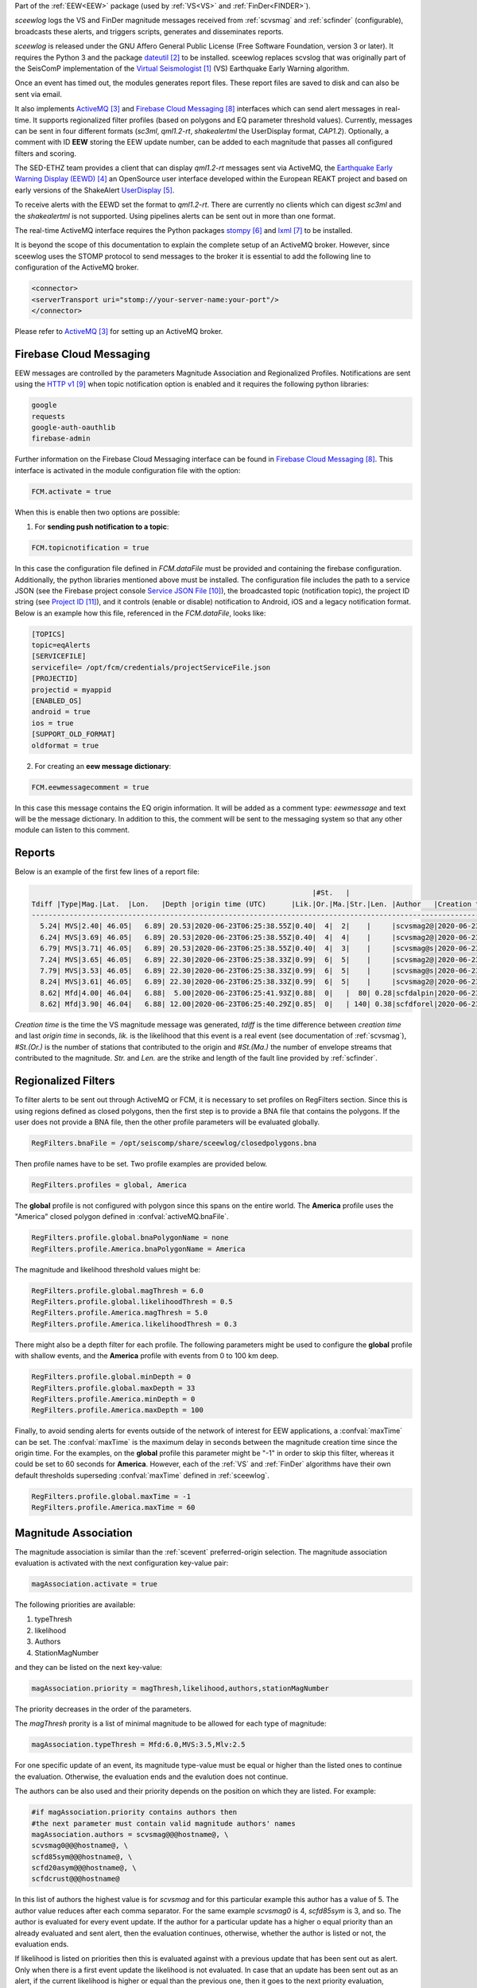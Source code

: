 Part of the :ref:`EEW<EEW>` package (used by :ref:`VS<VS>` and :ref:`FinDer<FINDER>`).

*sceewlog*  logs the VS and FinDer magnitude messages received from :ref:`scvsmag` and 
:ref:`scfinder` (configurable), broadcasts these alerts, and triggers scripts, generates 
and disseminates reports.

*sceewlog* is released under the GNU Affero General Public License (Free
Software Foundation, version 3 or later). It requires the Python 3 and the package
`dateutil`_ to be installed. sceewlog replaces scvslog that was originally 
part of the SeisComP implementation of the `Virtual Seismologist`_ (VS) 
Earthquake Early Warning algorithm.

Once an event has timed out, the modules generates report files. These report 
files are saved to disk and can also be sent via email.

It also implements `ActiveMQ`_ and `Firebase Cloud Messaging`_ interfaces which can
send alert messages in real-time. It supports regionalized filter profiles (based on 
polygons and EQ parameter threshold values). Currently, messages can be sent in four 
different formats (*sc3ml*, *qml1.2-rt*, *shakealertml* the UserDisplay format, *CAP1.2*). 
Optionally, a comment with ID **EEW** storing the EEW update number, can be added to 
each magnitude that passes all configured filters and scoring.

The SED-ETHZ team provides a client that can display *qml1.2-rt* messages sent via 
ActiveMQ, the `Earthquake Early Warning Display (EEWD)`_ an OpenSource user interface 
developed within the European REAKT project and based on early versions of the ShakeAlert 
`UserDisplay`_. 

To receive alerts with the EEWD set the format to *qml1.2-rt*. There are
currently no clients which can digest *sc3ml* and the *shakealertml* is not 
supported. Using pipelines alerts can be sent out in more than one format.

The real-time ActiveMQ interface requires the Python packages 
`stompy`_ and `lxml`_ to be installed.

It is beyond the scope of this documentation to explain the complete setup of an
ActiveMQ broker. However, since sceewlog uses the STOMP protocol to send
messages to the broker it is essential to add the following line
to configuration of the ActiveMQ broker.

.. code-block:: sh

   <connector>
   <serverTransport uri="stomp://your-server-name:your-port"/>
   </connector>

Please refer to `ActiveMQ`_ for setting up an ActiveMQ broker.


Firebase Cloud Messaging
========================
EEW messages are controlled by the parameters Magnitude Association and Regionalized Profiles. Notifications are sent using the `HTTP v1`_ when topic notification option is enabled and it requires the following python libraries:

.. code-block:: sh
   
   google
   requests
   google-auth-oauthlib
   firebase-admin

Further information on the Firebase Cloud Messaging interface can be found in `Firebase Cloud Messaging`_. This interface is activated in the module configuration file with the option:

.. code-block:: sh

   FCM.activate = true

When this is enable then two options are possible: 

1) For **sending push notification to a topic**:

.. code-block:: sh

   FCM.topicnotification = true

In this case the configuration file defined in *FCM.dataFile* must be provided and containing the firebase configuration. Additionally, the python libraries mentioned above must be installed. The configuration file includes the path to a service JSON (see the Firebase project console `Service JSON File`_), the broadcasted topic (notification topic), the project ID string (see `Project ID`_), and it controls (enable or disable) notification to Android, iOS and a legacy notification format.
Below is an example how this file, referenced in the *FCM.dataFile*, looks like:

.. code-block:: python 
   
   [TOPICS]
   topic=eqAlerts
   [SERVICEFILE]
   servicefile= /opt/fcm/credentials/projectServiceFile.json
   [PROJECTID]
   projectid = myappid
   [ENABLED_OS]
   android = true
   ios = true
   [SUPPORT_OLD_FORMAT]
   oldformat = true

2) For creating an **eew message dictionary**:


.. code-block:: sh

   FCM.eewmessagecomment = true

In this case this message contains the EQ origin information. It will be added as a comment type: *eewmessage* and text will be the message dictionary. In addition to this, the comment will be sent to the messaging system so that any other module can listen to this comment.
 
.. _sceewlog-reports:

Reports
=======

Below is an example of the first few lines of a report file:

.. code-block:: sh

                                                                      |#St.   |                                                              
   Tdiff |Type|Mag.|Lat.  |Lon.   |Depth |origin time (UTC)      |Lik.|Or.|Ma.|Str.|Len. |Author   |Creation t.            |Tdiff(current o.)
   ------------------------------------------------------------------------------------------------------------------------------------------
     5.24| MVS|2.40| 46.05|   6.89| 20.53|2020-06-23T06:25:38.55Z|0.40|  4|  2|    |     |scvsmag2@|2020-06-23T06:25:45.99Z|  7.44
     6.24| MVS|3.69| 46.05|   6.89| 20.53|2020-06-23T06:25:38.55Z|0.40|  4|  4|    |     |scvsmag2@|2020-06-23T06:25:46.99Z|  8.45
     6.79| MVS|3.71| 46.05|   6.89| 20.53|2020-06-23T06:25:38.55Z|0.40|  4|  3|    |     |scvsmag@s|2020-06-23T06:25:47.54Z|  8.99
     7.24| MVS|3.65| 46.05|   6.89| 22.30|2020-06-23T06:25:38.33Z|0.99|  6|  5|    |     |scvsmag2@|2020-06-23T06:25:48.00Z|  9.67
     7.79| MVS|3.53| 46.05|   6.89| 22.30|2020-06-23T06:25:38.33Z|0.99|  6|  5|    |     |scvsmag@s|2020-06-23T06:25:48.54Z| 10.21
     8.24| MVS|3.61| 46.05|   6.89| 22.30|2020-06-23T06:25:38.33Z|0.99|  6|  5|    |     |scvsmag2@|2020-06-23T06:25:48.99Z| 10.66
     8.62| Mfd|4.00| 46.04|   6.88|  5.00|2020-06-23T06:25:41.93Z|0.88|  0|   |  80| 0.28|scfdalpin|2020-06-23T06:25:49.37Z|  7.44
     8.62| Mfd|3.90| 46.04|   6.88| 12.00|2020-06-23T06:25:40.29Z|0.85|  0|   | 140| 0.38|scfdforel|2020-06-23T06:25:49.37Z|  9.07

*Creation time* is the time the VS magnitude message was generated, *tdiff* is
the time difference between *creation time* and last *origin time* in seconds,
*lik.* is the likelihood that this event is a real event (see documentation of
:ref:`scvsmag`), *#St.(Or.)* is the number of stations that contributed to the
origin and  *#St.(Ma.)* the number of envelope streams that contributed to the
magnitude. *Str.* and *Len.* are the strike and length of the fault line
provided by :ref:`scfinder`.

Regionalized Filters
====================

To filter alerts to be sent out through ActiveMQ or FCM, it is necessary to set 
profiles on RegFilters section. Since this is using regions defined as closed 
polygons, then the first step is to provide a BNA file that contains the 
polygons. If the user does not provide a BNA file, then the other profile 
parameters will be evaluated globally.

.. code-block:: sh

   RegFilters.bnaFile = /opt/seiscomp/share/sceewlog/closedpolygons.bna
   
Then profile names have to be set. Two profile examples are provided below.

.. code-block:: sh

   RegFilters.profiles = global, America
   
The **global** profile is not configured with polygon since this spans on the 
entire world. The **America** profile uses the "America" closed polygon defined 
in :confval:`activeMQ.bnaFile`.

.. code-block:: sh

   RegFilters.profile.global.bnaPolygonName = none
   RegFilters.profile.America.bnaPolygonName = America

The magnitude and likelihood threshold values might be:

.. code-block:: sh

   RegFilters.profile.global.magThresh = 6.0
   RegFilters.profile.global.likelihoodThresh = 0.5
   RegFilters.profile.America.magThresh = 5.0
   RegFilters.profile.America.likelihoodThresh = 0.3

There might also be a depth filter for each profile. The following parameters 
might be used to configure the **global** profile with shallow events, and 
the **America** profile with events from 0 to 100 km deep.

.. code-block:: sh

   RegFilters.profile.global.minDepth = 0
   RegFilters.profile.global.maxDepth = 33
   RegFilters.profile.America.minDepth = 0
   RegFilters.profile.America.maxDepth = 100

Finally, to avoid sending alerts for events outside of the network of interest 
for EEW applications, a :confval:`maxTime` can be set. The :confval:`maxTime` 
is the maximum delay in seconds between the magnitude creation time since the 
origin time. For the examples, on the **global** profile this parameter might 
be "-1" in order to skip this filter, whereas it could be set to 60 seconds for 
**America**. However, each of the :ref:`VS` and :ref:`FinDer` algorithms have 
their own default thresholds superseding :confval:`maxTime` defined in 
:ref:`sceewlog`.

.. code-block:: sh

   RegFilters.profile.global.maxTime = -1
   RegFilters.profile.America.maxTime = 60


Magnitude Association
=====================
The magnitude association is similar than the :ref:`scevent` 
preferred-origin selection. The magnitude association evaluation is activated 
with the next configuration key-value pair:

.. code-block:: sh
   
   magAssociation.activate = true
  
The following priorities are available:

1. typeThresh
2. likelihood
3. Authors
4. StationMagNumber

and they can be listed on the next key-value:

.. code-block:: sh
  
   magAssociation.priority = magThresh,likelihood,authors,stationMagNumber

The priority decreases in the order of the parameters.

The *magThresh* prority is a list of minimal magnitude to be allowed for each type of magnitude:

.. code-block:: sh
   
   magAssociation.typeThresh = Mfd:6.0,MVS:3.5,Mlv:2.5

For one specific update of an event, its magnitude type-value must be equal or higher than the listed ones to continue the evaluation. Otherwise, the evaluation ends and the evalution does not continue.

The authors can be also used and their priority depends on the position on which they are listed. For example:

.. code-block:: sh

   #if magAssociation.priority contains authors then
   #the next parameter must contain valid magnitude authors' names
   magAssociation.authors = scvsmag@@@hostname@, \
   scvsmag0@@@hostname@, \
   scfd85sym@@@hostname@, \
   scfd20asym@@@hostname@, \
   scfdcrust@@@hostname@

In this list of authors the highest value is for *scvsmag* and for this particular example this author has a value of 5. The author value reduces after each comma separator. For the same example *scvsmag0* is 4, *scfd85sym* is 3, and so. The author is evaluated for every event update. If the author for a particular update has a higher o equal priority than an already evaluated and sent alert, then the evaluation continues, otherwise, whether the author is listed or not, the evaluation ends.

If likelihood is listed on priorities then this is evaluated against with a previous update that has been sent out as alert. Only when there is a first event update the likelihood is not evaluated. In case that an update has been sent out as an alert, if the current likelihood is higher or equal than the previous one, then it goes to the next priority evaluation, otherwise, the update is discarted.

For the *stationMagNumber* evaluation is necessary to have a similar list of Magtype and min number of stations used to quantify the magnitude value. For example:

.. code-block:: sh
   
   magAssociation.stationMagNumber = Mfd:7,MVS:4

In this example for the mag type *Mfd* is necessary to at least have 7 stations to pass this evaluation, otherwise, the evaluation ends. For *MVS* must be at least 4 stations that have been used to qunatify the magnitude, otherwise, the valution ends.


Headline Change for CAP1.2 XML alerts
=====================================

The converted CAP1.2 xml alert messages contain a headline. The default headline is: 

.. code-block:: sh
   
   @AGENCY@ Magnitude X.X Date and Time (UTC): YYYY-MM-dd HH:mm:s.sssZ.

An alternative headline format might be preferred. The following alternative 
format can be selected:

.. code-block:: sh
   
   @AGENCY@/Earthquake Magnitude X.X, XX km NNW of SOMECITY, SOMECOUNTRY

The aternative format supports both spanish and english languages. The 
spanish version is:
 
.. code-block:: sh
   
   @AGENCY@/Sismo Magnitud X.X, XX km al SSO de SOMECITY, SOMECOUNTRY

The alternative format can be enable as follows:

.. code-block:: sh
   
   CAPheadlineChange = true

The alternative format requires to specify the language and the corresponding 
file listing the world cities :confval:`CitiesFile`. The language
can be selected as follows:

.. code-block:: sh
  
   #Uncomment the next line to select English
   AlertTextLanguage = en-US
   #Uncomment the next line to select Spanish
   #AlertTextLanguage = es-US

The file listing the world cities :confval:`CitiesFile` must have 
the following format:

.. code-block:: sh
  
   city,country,lon,lat
   Tokyo,Japan,139.6922,35.6897
   Jakarta,Indonesia,106.8451,-6.2146
   Delhi,India,77.23,28.66
   Mumbai,India,72.8333,18.9667
   Manila,Philippines,120.9833,14.6
   Shanghai,China,121.4667,31.1667
   Sao Paulo,Brazil,-46.6339,-23.5504

Both an english and a spanish version are provided in "@DATADIR@/sceewlog/world_cities_english.csv"
and "@DATADIR@/sceewlog/world_cities_spanish.csv".


References
==========

.. target-notes::

.. _`Virtual Seismologist` : http://www.seismo.ethz.ch/en/knowledge/earthquake-data-and-analysis-tools/EEW/Virtual-Seismologist/index.html
.. _`dateutil` : https://pypi.python.org/pypi/python-dateutil/
.. _`ActiveMQ` : http://activemq.apache.org/
.. _`Earthquake Early Warning Display (EEWD)` : http://www.seismo.ethz.ch/en/knowledge/earthquake-data-and-analysis-tools/EEW/earthquake-early-warning-display-eewd/
.. _`UserDisplay` : http://www.eew.caltech.edu/research/userdisplay.html
.. _`stompy` : https://pypi.python.org/pypi/stompy/
.. _`lxml` : http://lxml.de/
.. _`Firebase Cloud Messaging` : https://firebase.google.com/docs/cloud-messaging
.. _`authorization key` : https://stackoverflow.com/questions/37673205/what-is-the-authorization-part-of-the-http-post-request-of-googles-firebase-d
.. _`notification topic` : https://firebase.google.com/docs/cloud-messaging/android/topic-messaging
.. _`HTTP v1` : https://firebase.google.com/docs/cloud-messaging/migrate-v1?hl=es-419
.. _`Service JSON File` : https://console.firebase.google.com/u/0/project/_/settings/serviceaccounts/adminsdk
.. _`Project ID` : https://console.firebase.google.com/u/0/project/_/settings/general/



